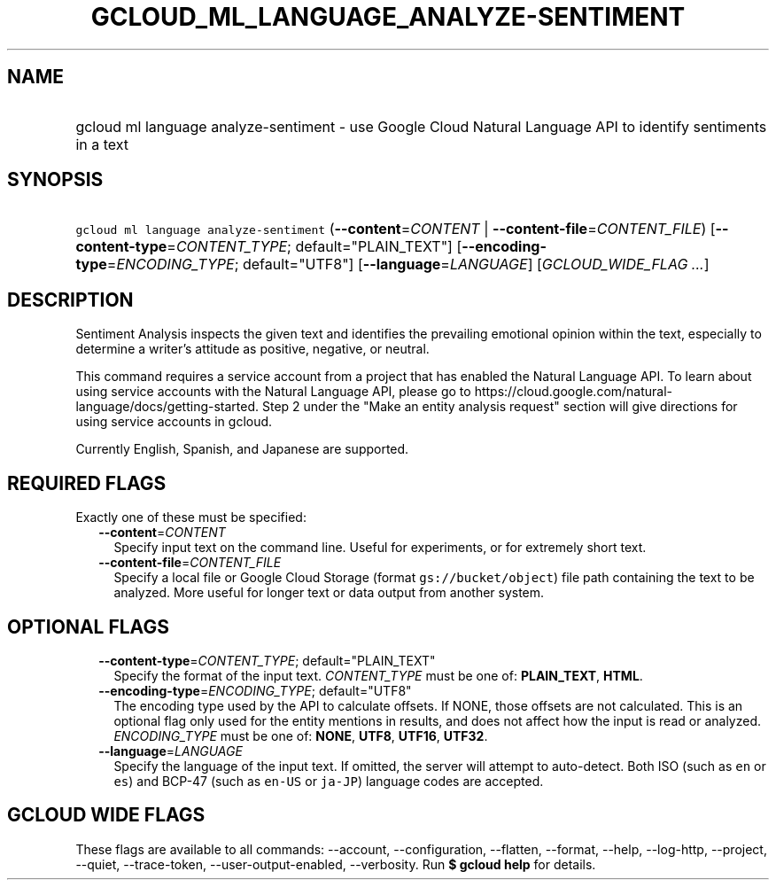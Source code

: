 
.TH "GCLOUD_ML_LANGUAGE_ANALYZE\-SENTIMENT" 1



.SH "NAME"
.HP
gcloud ml language analyze\-sentiment \- use Google Cloud Natural Language API to identify sentiments in a text



.SH "SYNOPSIS"
.HP
\f5gcloud ml language analyze\-sentiment\fR (\fB\-\-content\fR=\fICONTENT\fR\ |\ \fB\-\-content\-file\fR=\fICONTENT_FILE\fR) [\fB\-\-content\-type\fR=\fICONTENT_TYPE\fR;\ default="PLAIN_TEXT"] [\fB\-\-encoding\-type\fR=\fIENCODING_TYPE\fR;\ default="UTF8"] [\fB\-\-language\fR=\fILANGUAGE\fR] [\fIGCLOUD_WIDE_FLAG\ ...\fR]



.SH "DESCRIPTION"

Sentiment Analysis inspects the given text and identifies the prevailing
emotional opinion within the text, especially to determine a writer's attitude
as positive, negative, or neutral.

This command requires a service account from a project that has enabled the
Natural Language API. To learn about using service accounts with the Natural
Language API, please go to
https://cloud.google.com/natural\-language/docs/getting\-started. Step 2 under
the "Make an entity analysis request" section will give directions for using
service accounts in gcloud.

Currently English, Spanish, and Japanese are supported.



.SH "REQUIRED FLAGS"

Exactly one of these must be specified:

.RS 2m
.TP 2m
\fB\-\-content\fR=\fICONTENT\fR
Specify input text on the command line. Useful for experiments, or for extremely
short text.

.TP 2m
\fB\-\-content\-file\fR=\fICONTENT_FILE\fR
Specify a local file or Google Cloud Storage (format \f5gs://bucket/object\fR)
file path containing the text to be analyzed. More useful for longer text or
data output from another system.


.RE
.sp

.SH "OPTIONAL FLAGS"

.RS 2m
.TP 2m
\fB\-\-content\-type\fR=\fICONTENT_TYPE\fR; default="PLAIN_TEXT"
Specify the format of the input text. \fICONTENT_TYPE\fR must be one of:
\fBPLAIN_TEXT\fR, \fBHTML\fR.

.TP 2m
\fB\-\-encoding\-type\fR=\fIENCODING_TYPE\fR; default="UTF8"
The encoding type used by the API to calculate offsets. If NONE, those offsets
are not calculated. This is an optional flag only used for the entity mentions
in results, and does not affect how the input is read or analyzed.
\fIENCODING_TYPE\fR must be one of: \fBNONE\fR, \fBUTF8\fR, \fBUTF16\fR,
\fBUTF32\fR.

.TP 2m
\fB\-\-language\fR=\fILANGUAGE\fR
Specify the language of the input text. If omitted, the server will attempt to
auto\-detect. Both ISO (such as \f5en\fR or \f5es\fR) and BCP\-47 (such as
\f5en\-US\fR or \f5ja\-JP\fR) language codes are accepted.


.RE
.sp

.SH "GCLOUD WIDE FLAGS"

These flags are available to all commands: \-\-account, \-\-configuration,
\-\-flatten, \-\-format, \-\-help, \-\-log\-http, \-\-project, \-\-quiet,
\-\-trace\-token, \-\-user\-output\-enabled, \-\-verbosity. Run \fB$ gcloud
help\fR for details.
